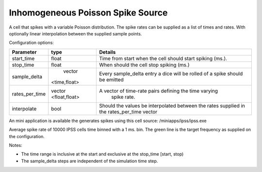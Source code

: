 Inhomogeneous Poisson Spike Source
============

A cell that spikes with a variable Poisson distribution. The spike rates can be supplied as a list of times and rates. With optionally linear interpolation between the supplied sample points.

Configuration options:

+---------------+-------------+----------------------------------------------------------+
| Parameter     | type        | Details                                                  |
+===============+=============+==========================================================+
| start_time    | float       | Time from start when the cell should start spiking (ms.).|
+---------------+-------------+----------------------------------------------------------+
| stop_time     | float       | When should the cell stop spiking (ms.)                  |
+---------------+-------------+----------------------------------------------------------+
| sample_delta  | vector      |  Every sample_delta entry a dice will be rolled of a     |
|               |<time,float> |  spike should be emitted                                 |
+---------------+-------------+----------------------------------------------------------+
| rates_per_time|vector       | A vector of time-rate pairs defining the time varying    |
|               |<float,float>|  spike rate.                                             |
+---------------+-------------+----------------------------------------------------------+
| interpolate   | bool        |Should the values be interpolated between the rates       |
|               |             |supplied in the rates_per_time vector                     |
+---------------+-------------+----------------------------------------------------------+

An mini application is available the generates spikes using this cell source: 
/miniapps/ipss/ipss.exe

.. image:: https://i.imgur.com/bprO9Ek.png
    :alt: inhomogeneous spike 

Average spike rate of 10000 IPSS cells time binned with a 1 ms. bin. 
The green line is the target frequency as supplied on the configuration.    
    
Notes: 

- The time range is inclusive at the start and exclusive at the stop_time [start, stop)
- The sample_delta steps are independent of the simulation time step.
